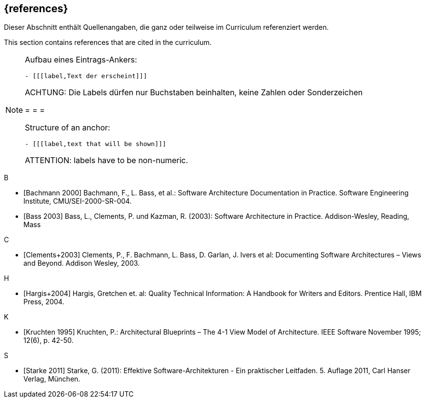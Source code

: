 // header file for curriculum section "References"
// (c) iSAQB e.V. (https://isaqb.org)
// ===============================================

[bibliography]
== {references}

// tag::DE[]
Dieser Abschnitt enthält Quellenangaben, die ganz oder teilweise im Curriculum referenziert werden.
// end::DE[]

// tag::EN[]
This section contains references that are cited in the curriculum.
// end::EN[]

// tag::REMARK[]
[NOTE]
====
Aufbau eines Eintrags-Ankers:
```
- [[[label,Text der erscheint]]]
```
ACHTUNG: Die Labels dürfen nur Buchstaben beinhalten, keine Zahlen oder Sonderzeichen

= = =

Structure of an anchor:
```
- [[[label,text that will be shown]]]
```
ATTENTION: labels have to be non-numeric.
====
// end::REMARK[]


B

- [[[bachmann,Bachmann 2000]]] Bachmann, F., L. Bass, et al.: Software Architecture Documentation in Practice. Software Engineering Institute, CMU/SEI-2000-SR-004.
- [[[bass,Bass 2003]]] Bass, L., Clements, P. und Kazman, R. (2003): Software Architecture in Practice. Addison-Wesley, Reading, Mass

C

- [[[clements,Clements+2003]]] Clements, P., F. Bachmann, L. Bass, D. Garlan, J. Ivers et al: Documenting Software Architectures – Views and Beyond. Addison Wesley, 2003.

H

- [[[hargis,Hargis+2004]]] Hargis, Gretchen et. al: Quality Technical Information: A Handbook for Writers and Editors. Prentice Hall, IBM Press, 2004.

K

- [[[kruchten,Kruchten 1995]]] Kruchten, P.: Architectural Blueprints – The 4-1 View Model of Architecture. IEEE Software November 1995; 12(6), p. 42-50.

S

- [[[starke,Starke 2011]]] Starke, G. (2011): Effektive Software-Architekturen - Ein praktischer Leitfaden. 5. Auflage 2011, Carl Hanser Verlag, München.

